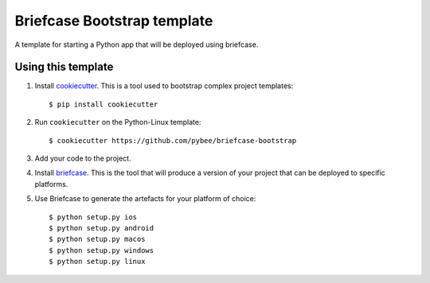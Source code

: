 Briefcase Bootstrap template
============================

A template for starting a Python app that will be deployed using briefcase.

Using this template
-------------------

1. Install `cookiecutter`_. This is a tool used to bootstrap complex project
   templates::

    $ pip install cookiecutter

2. Run ``cookiecutter`` on the Python-Linux template::

    $ cookiecutter https://github.com/pybee/briefcase-bootstrap

3. Add your code to the project.

4. Install `briefcase`_. This is the tool that will produce a version of your
   project that can be deployed to specific platforms.

5. Use Briefcase to generate the artefacts for your platform of choice::

    $ python setup.py ios
    $ python setup.py android
    $ python setup.py macos
    $ python setup.py windows
    $ python setup.py linux

.. _cookiecutter: http://github.com/audreyr/cookiecutter
.. _briefcase: http://github.com/pybee/briefcase

